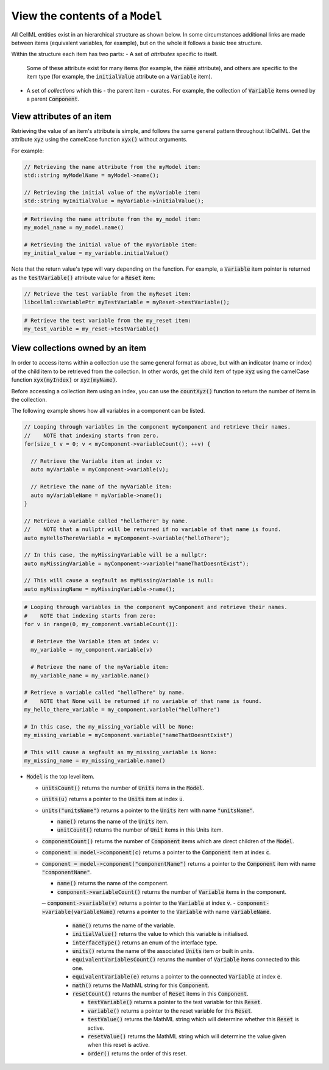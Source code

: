 .. _examples_view_model:

View the contents of a ``Model``
================================

All CellML entities exist in an hierarchical structure as shown below.
In some circumstances additional links are made between items (equivalent variables, for example),
but on the whole it follows a basic tree structure.

Within the structure each item has two parts:
- A set of *attributes* specific to itself.
  Some of these attribute exist for many items (for example, the :code:`name` attribute), and others are specific to the item type (for example, the :code:`initialValue` attribute on a :code:`Variable` item).
- A set of *collections* which this - the parent item - curates.
  For example, the collection of :code:`Variable` items owned by a parent :code:`Component`.

View attributes of an item
--------------------------
Retrieving the value of an item's attribute is simple, and follows the same general pattern throughout libCellML.
Get the attribute :code:`xyz` using the camelCase function :code:`xyx()` without arguments.

For example:

.. code-block:: cpp

    // Retrieving the name attribute from the myModel item:
    std::string myModelName = myModel->name();

    // Retrieving the initial value of the myVariable item:
    std::string myInitialValue = myVariable->initialValue();

.. code-block:: py

    # Retrieving the name attribute from the my_model item:
    my_model_name = my_model.name()

    # Retrieving the initial value of the myVariable item:
    my_initial_value = my_variable.initialValue()

Note that the return value's type will vary depending on the function.
For example, a :code:`Variable` item pointer is returned as the :code:`testVariable()` attribute value for a :code:`Reset` item:

.. code-block:: cpp

  // Retrieve the test variable from the myReset item:
  libcellml::VariablePtr myTestVariable = myReset->testVariable();

.. code-block:: python

  # Retrieve the test variable from the my_reset item:
  my_test_varible = my_reset->testVariable()

View collections owned by an item
---------------------------------
In order to access items within a collection use the same general format as above, but with an indicator (name or index) of the child item to be retrieved from the collection.
In other words, get the child item of type :code:`xyz` using the camelCase function :code:`xyx(myIndex)` or :code:`xyz(myName)`.

.. container:: nb

    Before accessing a collection item using an index, you can use the :code:`countXyz()` function to return the number of items in the collection.

The following example shows how all variables in a component can be listed.

.. code-block:: cpp

    // Looping through variables in the component myComponent and retrieve their names.
    //    NOTE that indexing starts from zero.
    for(size_t v = 0; v < myComponent->variableCount(); ++v) {

      // Retrieve the Variable item at index v:
      auto myVariable = myComponent->variable(v);

      // Retrieve the name of the myVariable item:
      auto myVariableName = myVariable->name();
    }

    // Retrieve a variable called "helloThere" by name.
    //    NOTE that a nullptr will be returned if no variable of that name is found.
    auto myHelloThereVariable = myComponent->variable("helloThere");

    // In this case, the myMissingVariable will be a nullptr:
    auto myMissingVariable = myComponent->variable("nameThatDoesntExist");

    // This will cause a segfault as myMissingVariable is null:
    auto myMissingName = myMissingVariable->name();

.. code-block:: py

    # Looping through variables in the component myComponent and retrieve their names.
    #    NOTE that indexing starts from zero:
    for v in range(0, my_component.variableCount()):

      # Retrieve the Variable item at index v:
      my_variable = my_component.variable(v)

      # Retrieve the name of the myVariable item:
      my_variable_name = my_variable.name()

    # Retrieve a variable called "helloThere" by name.
    #    NOTE that None will be returned if no variable of that name is found.
    my_hello_there_variable = my_component.variable("helloThere")

    # In this case, the my_missing_variable will be None:
    my_missing_variable = myComponent.variable("nameThatDoesntExist")

    # This will cause a segfault as my_missing_variable is None:
    my_missing_name = my_missing_variable.name()





.. container:: dashlist

  - :code:`Model` is the top level item.

    - :code:`unitsCount()` returns the number of :code:`Units` items in the :code:`Model`.
    - :code:`units(u)` returns a pointer to the :code:`Units` item at index :code:`u`.
    - :code:`units("unitsName")` returns a pointer to the :code:`Units` item with name :code:`"unitsName"`.

      - :code:`name()` returns the name of the :code:`Units` item.
      - :code:`unitCount()` returns the number of :code:`Unit` items in this Units item.

    - :code:`componentCount()` returns the number of :code:`Component` items which are direct children of the :code:`Model`.
    - :code:`component = model->component(c)` returns a pointer to the :code:`Component` item at index :code:`c`.
    - :code:`component = model->component("componentName")` returns a pointer to the :code:`Component` item with name :code:`"componentName"`.

      - :code:`name()` returns the name of the component.

      - :code:`component->variableCount()` returns the number of :code:`Variable` items in the component.
      ─ :code:`component->variable(v)` returns a pointer to the :code:`Variable` at index :code:`v`.
      - :code:`component->variable(variableName)` returns a pointer to the :code:`Variable` with name :code:`variableName`.

        - :code:`name()` returns the name of the variable.
        - :code:`initialValue()` returns the value to which this variable is initialised.
        - :code:`interfaceType()` returns an enum of the interface type.
        - :code:`units()` returns the name of the associated :code:`Units` item or built in units.

        - :code:`equivalentVariablesCount()` returns the number of :code:`Variable` items connected to this one.
        - :code:`equivalentVariable(e)` returns a pointer to the connected :code:`Variable` at index :code:`e`.

        - :code:`math()` returns the MathML string for this :code:`Component`.

        - :code:`resetCount()` returns the number of :code:`Reset` items in this :code:`Component`.

          - :code:`testVariable()` returns a pointer to the test variable for this :code:`Reset`.
          - :code:`variable()` returns a pointer to the reset variable for this :code:`Reset`.
          - :code:`testValue()` returns the MathML string which will determine whether this :code:`Reset` is active.
          - :code:`resetValue()` returns the MathML string which will determine the value given when this reset is active.
          - :code:`order()` returns the order of this reset.
